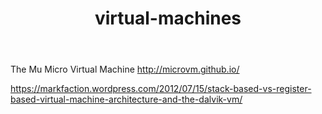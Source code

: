 #+TITLE: virtual-machines
#+WIKI: os, proglang

The Mu Micro Virtual Machine
http://microvm.github.io/

https://markfaction.wordpress.com/2012/07/15/stack-based-vs-register-based-virtual-machine-architecture-and-the-dalvik-vm/
